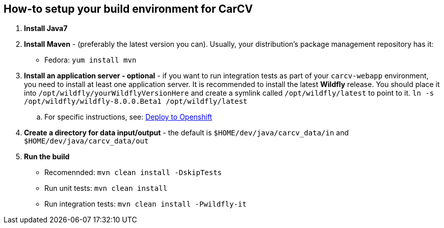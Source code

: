 == How-to setup your build environment for CarCV

. *Install Java7*

. *Install Maven* - (preferably the latest version you can).
Usually, your distribution's package management repository has it:
** Fedora: `yum install mvn`

. *Install an application server - optional* - if you want to run integration tests as part of your `carcv-webapp` environment, you need to install at least one application server.
It is recommended to install the latest *Wildfly* release. You should place it into `/opt/wildfly/yourWildflyVersionHere`
and create a symlink called `/opt/wildfly/latest` to point to it.
`ln -s /opt/wildfly/wildfly-8.0.0.Beta1 /opt/wildfly/latest`

.. For specific instructions, see: link:webapp/howto-jboss-standalone-xml[Deploy to Openshift]

. *Create a directory for data input/output* - the default is `$HOME/dev/java/carcv_data/in` and `$HOME/dev/java/carcv_data/out`

. *Run the build*
** Recomennded: `mvn clean install -DskipTests`
** Run unit tests: `mvn clean install`
** Run integration tests: `mvn clean install -Pwildfly-it`